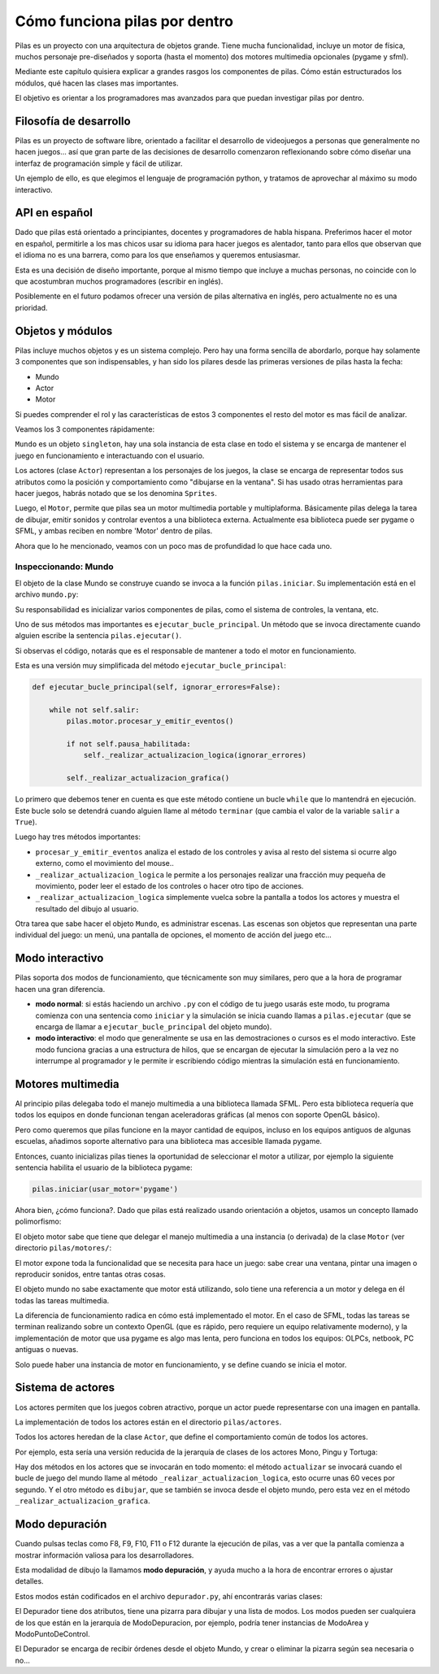 Cómo funciona pilas por dentro
==============================

Pilas es un proyecto con una arquitectura de objetos
grande. Tiene mucha funcionalidad, incluye un
motor de física, muchos personaje pre-diseñados y soporta (hasta
el momento) dos motores multimedia opcionales (pygame
y sfml).

Mediante este capítulo quisiera explicar a grandes
rasgos los componentes de pilas. Cómo están estructurados
los módulos, qué hacen las clases mas importantes.

El objetivo es orientar a los programadores mas
avanzados para que puedan investigar pilas
por dentro.

Filosofía de desarrollo
-----------------------

Pilas es un proyecto de software libre, orientado a facilitar
el desarrollo de videojuegos a personas que generalmente no
hacen juegos... así que gran parte de las decisiones de
desarrollo comenzaron reflexionando sobre cómo
diseñar una interfaz de programación simple y fácil
de utilizar.

Un ejemplo de ello, es que elegimos el lenguaje de
programación python, y tratamos de aprovechar al máximo
su modo interactivo.


API en español
--------------

Dado que pilas está orientado a principiantes, docentes y
programadores de habla hispana. Preferimos hacer el motor
en español, permitirle a los mas chicos usar su idioma
para hacer juegos es alentador, tanto para ellos que
observan que el idioma no es una barrera, como
para los que enseñamos y queremos entusiasmar.

Esta es una decisión de diseño importante, porque al
mismo tiempo que incluye a muchas personas, no coincide
con lo que acostumbran muchos programadores (escribir
en inglés).

Posiblemente en el futuro podamos ofrecer una
versión de pilas alternativa en inglés, pero
actualmente no es una prioridad.

Objetos y módulos
-----------------

Pilas incluye muchos objetos y es un sistema complejo. Pero
hay una forma sencilla de abordarlo, porque hay solamente
3 componentes que son indispensables, y han
sido los pilares desde las primeras versiones de pilas
hasta la fecha:

- Mundo
- Actor
- Motor

Si puedes comprender el rol y las características
de estos 3 componentes el resto del motor es mas
fácil de analizar.

Veamos los 3 componentes rápidamente:

``Mundo`` es un objeto ``singleton``, hay una sola instancia
de esta clase en todo el sistema y se encarga de
mantener el juego en funcionamiento e interactuando con
el usuario.

Los actores (clase ``Actor``) representan a los personajes de los
juegos, la clase se encarga de representar todos sus atributos
como la posición y comportamiento como "dibujarse en la ventana". Si
has usado otras herramientas para hacer juegos, habrás notado
que se los denomina ``Sprites``.

Luego, el ``Motor``, permite que pilas sea un motor
multimedia portable y multiplaforma. Básicamente
pilas delega la tarea de dibujar, emitir sonidos y controlar
eventos a una biblioteca externa. Actualmente esa biblioteca
puede ser pygame o SFML, y ambas reciben en nombre 'Motor'
dentro de pilas.


Ahora que lo he mencionado, veamos con un poco mas
de profundidad lo que hace cada uno.

Inspeccionando: Mundo
_____________________

El objeto de la clase Mundo se construye cuando se invoca a la
función ``pilas.iniciar``. Su implementación está en el
archivo ``mundo.py``:

.. image:: images/comofunciona/mundo.png

Su responsabilidad es inicializar varios componentes de pilas, como
el sistema de controles, la ventana, etc.

Uno de sus métodos mas importantes es ``ejecutar_bucle_principal``. Un
método que se invoca directamente cuando alguien escribe
la sentencia ``pilas.ejecutar()``.

Si observas el código, notarás que es el responsable de mantener a todo
el motor en funcionamiento.

Esta es una versión muy simplificada del
método ``ejecutar_bucle_principal``:

.. code-block:: python

    def ejecutar_bucle_principal(self, ignorar_errores=False):

        while not self.salir:
            pilas.motor.procesar_y_emitir_eventos()

            if not self.pausa_habilitada:
                self._realizar_actualizacion_logica(ignorar_errores)

            self._realizar_actualizacion_grafica()

Lo primero que debemos tener en cuenta es que este método contiene
un bucle ``while`` que lo mantendrá en ejecución. Este bucle
solo se detendrá cuando alguien llame al método ``terminar`` (que
cambia el valor de la variable ``salir`` a ``True``).

Luego hay tres métodos importantes:

- ``procesar_y_emitir_eventos`` analiza el estado de los controles y avisa al resto del sistema si ocurre algo externo, como el movimiento del mouse..
- ``_realizar_actualizacion_logica`` le permite a los personajes realizar una fracción muy pequeña de movimiento, poder leer el estado de los controles o hacer otro tipo de acciones.
- ``_realizar_actualizacion_logica`` simplemente vuelca sobre la pantalla a todos los actores y muestra el resultado del dibujo al usuario.


Otra tarea que sabe hacer el objeto ``Mundo``, es administrar
escenas. Las escenas son objetos que representan una
parte individual del juego: un menú, una pantalla de opciones, el
momento de acción del juego etc...


Modo interactivo
----------------

Pilas soporta dos modos de funcionamiento, que técnicamente son
muy similares, pero que a la hora de programar hacen una gran
diferencia.

- **modo normal**: si estás haciendo un archivo ``.py`` con el código de tu juego usarás este modo, tu programa comienza con una sentencia como ``iniciar`` y la simulación se inicia cuando llamas a ``pilas.ejecutar`` (que se encarga de llamar a ``ejecutar_bucle_principal`` del objeto mundo).

- **modo interactivo**: el modo que generalmente se usa en las demostraciones o cursos es el modo interactivo. Este modo funciona gracias a una estructura de hilos, que se encargan de ejecutar la simulación pero a la vez no interrumpe al programador y le permite ir escribiendo código mientras la simulación está en funcionamiento.


Motores multimedia
------------------

Al principio pilas delegaba todo el manejo multimedia a una
biblioteca llamada
SFML. Pero esta biblioteca requería que todos los equipos
en donde funcionan tengan aceleradoras gráficas (al menos con
soporte OpenGL básico).

Pero como queremos que pilas funcione en la mayor cantidad
de equipos, incluso en los equipos antiguos de algunas
escuelas, añadimos soporte alternativo para una biblioteca
mas accesible llamada pygame.

Entonces, cuanto inicializas pilas tienes la oportunidad
de seleccionar el motor a utilizar, por ejemplo la
siguiente sentencia habilita el usuario de la biblioteca
pygame:

.. code-block:: python

    pilas.iniciar(usar_motor='pygame')


Ahora bien, ¿cómo funciona?. Dado que pilas está realizado
usando orientación a objetos, usamos un concepto llamado
polimorfismo:

El objeto motor sabe que tiene que delegar el manejo multimedia
a una instancia (o derivada) de la clase ``Motor`` (ver directorio
``pilas/motores/``:

.. image:: images/comofunciona/motores.png


El motor expone toda la funcionalidad que se necesita para
hace un juego: sabe crear una ventana, pintar una imagen o
reproducir sonidos, entre tantas otras cosas.

El objeto mundo no sabe exactamente que motor está utilizando, solo
tiene una referencia a un motor y delega en él todas las
tareas multimedia.

La diferencia de funcionamiento radica en cómo está implementado
el motor. En el caso de SFML, todas las tareas se terminan
realizando sobre un contexto OpenGL (que es rápido, pero requiere
un equipo relativamente moderno), y la implementación de motor
que usa pygame es algo mas lenta, pero funciona en todos
los equipos: OLPCs, netbook, PC antiguas o nuevas.

Solo puede haber una instancia de motor en funcionamiento, y
se define cuando se inicia el motor.


Sistema de actores
------------------


Los actores permiten que los juegos cobren atractivo, porque
un actor puede representarse con una imagen en pantalla. 

La implementación de todos los actores están en
el directorio ``pilas/actores``.

Todos los actores heredan de la clase ``Actor``, que define
el comportamiento común de todos los actores.

Por ejemplo, esta sería una versión reducida de la
jerarquía de clases de los actores Mono, Pingu y Tortuga:

.. image:: images/comofunciona/actores.png


Hay dos métodos en los actores que se invocarán en
todo momento: el método ``actualizar`` se invocará
cuando el bucle de juego del mundo llame al método 
``_realizar_actualizacion_logica``, esto ocurre unas
60 veces por segundo. Y el otro método es ``dibujar``, que
se también se invoca desde el objeto mundo, pero esta
vez en el método ``_realizar_actualizacion_grafica``.



Modo depuración
---------------

Cuando pulsas teclas como F8, F9, F10, F11 o F12 durante
la ejecución de pilas, vas a ver que la pantalla comienza
a mostrar información valiosa para los desarrolladores.

Esta modalidad de dibujo la llamamos **modo depuración**, y
ayuda mucho a la hora de encontrar errores o ajustar detalles.

Estos modos están codificados en el archivo ``depurador.py``, ahí
encontrarás varias clases:

.. image:: images/comofunciona/depurador.png


El Depurador tiene dos atributos, tiene una pizarra para dibujar y
una lista de modos. Los modos pueden ser cualquiera de los que están
en la jerarquía de ModoDepuracion, por ejemplo, podría tener
instancias de ModoArea y ModoPuntoDeControl.

El Depurador se encarga de recibir órdenes desde el objeto Mundo, y
crear o eliminar la pizarra según sea necesaria o no...
